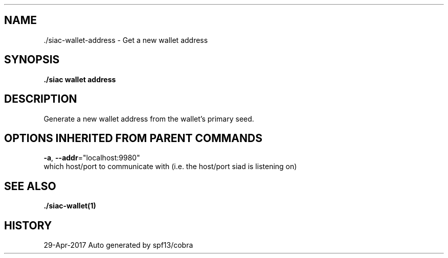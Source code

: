 .TH "./SIAC\-WALLET\-ADDRESS" "1" "Apr 2017" "Auto generated by spf13/cobra" "siac Manual" 
.nh
.ad l


.SH NAME
.PP
\&./siac\-\&wallet\-\&address \- Get a new wallet address


.SH SYNOPSIS
.PP
\fB\&./siac wallet address\fP


.SH DESCRIPTION
.PP
Generate a new wallet address from the wallet's primary seed.


.SH OPTIONS INHERITED FROM PARENT COMMANDS
.PP
\fB\-a\fP, \fB\-\-addr\fP="localhost:9980"
    which host/port to communicate with (i.e. the host/port siad is listening on)


.SH SEE ALSO
.PP
\fB\&./siac\-\&wallet(1)\fP


.SH HISTORY
.PP
29\-Apr\-2017 Auto generated by spf13/cobra
